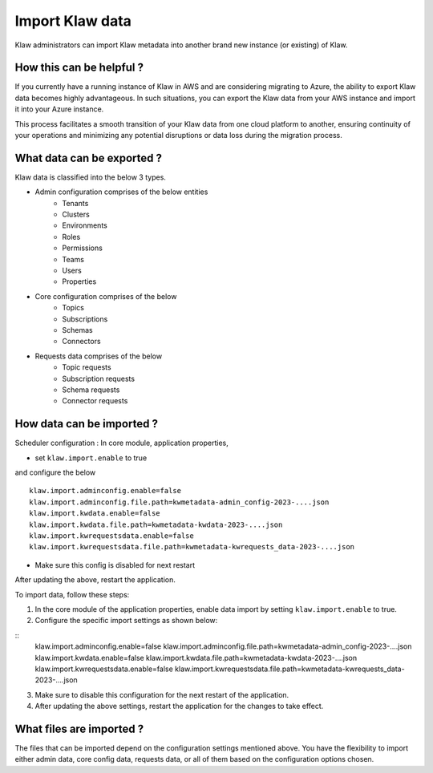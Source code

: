 Import Klaw data
================

Klaw administrators can import Klaw metadata into another brand new instance (or existing) of Klaw.

How this can be helpful ?
-------------------------

If you currently have a running instance of Klaw in AWS and are considering migrating to Azure, the ability to export Klaw data becomes highly advantageous. In such situations, you can export the Klaw data from your AWS instance and import it into your Azure instance. 

This process facilitates a smooth transition of your Klaw data from one cloud platform to another, ensuring continuity of your operations and minimizing any potential disruptions or data loss during the migration process.


What data can be exported ?
---------------------------

Klaw data is classified into the below 3 types.

- Admin configuration comprises of the below entities
    - Tenants
    - Clusters
    - Environments
    - Roles
    - Permissions
    - Teams
    - Users
    - Properties

- Core configuration comprises of the below
    - Topics
    - Subscriptions
    - Schemas
    - Connectors

- Requests data comprises of the below
    - Topic requests
    - Subscription requests
    - Schema requests
    - Connector requests

How data can be imported ?
--------------------------

Scheduler configuration : In core module, application properties,

- set ``klaw.import.enable`` to true
and configure the below
::
        klaw.import.adminconfig.enable=false
        klaw.import.adminconfig.file.path=kwmetadata-admin_config-2023-....json
        klaw.import.kwdata.enable=false
        klaw.import.kwdata.file.path=kwmetadata-kwdata-2023-....json
        klaw.import.kwrequestsdata.enable=false
        klaw.import.kwrequestsdata.file.path=kwmetadata-kwrequests_data-2023-....json


- Make sure this config is disabled for next restart

After updating the above, restart the application.

To import data, follow these steps:

1. In the core module of the application properties, enable data import by setting ``klaw.import.enable`` to true.
2. Configure the specific import settings as shown below:

::
        klaw.import.adminconfig.enable=false
        klaw.import.adminconfig.file.path=kwmetadata-admin_config-2023-....json
        klaw.import.kwdata.enable=false
        klaw.import.kwdata.file.path=kwmetadata-kwdata-2023-....json
        klaw.import.kwrequestsdata.enable=false
        klaw.import.kwrequestsdata.file.path=kwmetadata-kwrequests_data-2023-....json

3. Make sure to disable this configuration for the next restart of the application.
4. After updating the above settings, restart the application for the changes to take effect.

What files are imported ?
-------------------------

The files that can be imported depend on the configuration settings mentioned above. You have the flexibility to import either admin data, core config data, requests data, or all of them based on the configuration options chosen. 


